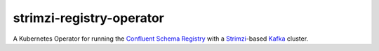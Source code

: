 #########################
strimzi-registry-operator
#########################

A Kubernetes Operator for running the `Confluent Schema Registry <https://docs.confluent.io/current/schema-registry/index.html>`_ with a `Strimzi <https://strimzi.io>`_-based `Kafka <https://kafka.apache.org/>`_ cluster.

